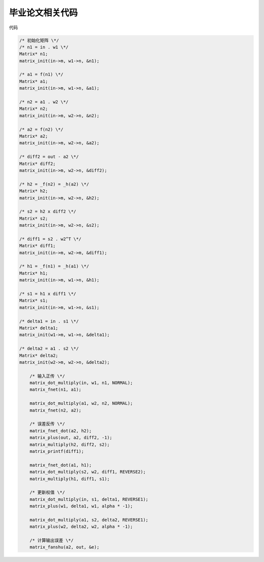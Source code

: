 毕业论文相关代码
-----------------

代码

.. sourcecode:: c

    /* 初始化矩阵 \*/
    /* n1 = in . w1 \*/
    Matrix* n1;
    matrix_init(in->m, w1->n, &n1);

    /* a1 = f(n1) \*/
    Matrix* a1;
    matrix_init(in->m, w1->n, &a1);

    /* n2 = a1 . w2 \*/
    Matrix* n2;
    matrix_init(in->m, w2->n, &n2);

    /* a2 = f(n2) \*/
    Matrix* a2;
    matrix_init(in->m, w2->n, &a2);

    /* diff2 = out - a2 \*/
    Matrix* diff2;
    matrix_init(in->m, w2->n, &diff2);

    /* h2 = _f(n2) = _h(a2) \*/
    Matrix* h2;
    matrix_init(in->m, w2->n, &h2);

    /* s2 = h2 x diff2 \*/
    Matrix* s2;
    matrix_init(in->m, w2->n, &s2);

    /* diff1 = s2 . w2^T \*/
    Matrix* diff1;
    matrix_init(in->m, w2->m, &diff1);

    /* h1 = _f(n1) = _h(a1) \*/
    Matrix* h1;
    matrix_init(in->m, w1->n, &h1);

    /* s1 = h1 x diff1 \*/
    Matrix* s1;
    matrix_init(in->m, w1->n, &s1);

    /* delta1 = in . s1 \*/
    Matrix* delta1;
    matrix_init(w1->m, w1->n, &delta1);

    /* delta2 = a1 . s2 \*/
    Matrix* delta2;
    matrix_init(w2->m, w2->n, &delta2);

        /* 输入正传 \*/
        matrix_dot_multiply(in, w1, n1, NORMAL);
        matrix_fnet(n1, a1);

        matrix_dot_multiply(a1, w2, n2, NORMAL);
        matrix_fnet(n2, a2);

        /* 误差反传 \*/
        matrix_fnet_dot(a2, h2);
        matrix_plus(out, a2, diff2, -1);
        matrix_multiply(h2, diff2, s2);
        matrix_printf(diff1);

        matrix_fnet_dot(a1, h1);
        matrix_dot_multiply(s2, w2, diff1, REVERSE2);
        matrix_multiply(h1, diff1, s1);

        /* 更新权值 \*/
        matrix_dot_multiply(in, s1, delta1, REVERSE1);
        matrix_plus(w1, delta1, w1, alpha * -1);

        matrix_dot_multiply(a1, s2, delta2, REVERSE1);
        matrix_plus(w2, delta2, w2, alpha * -1);

        /* 计算输出误差 \*/
        matrix_fanshu(a2, out, &e);
